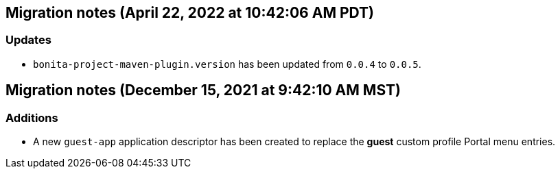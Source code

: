 == Migration notes (April 22, 2022 at 10:42:06 AM PDT)

=== Updates

* `bonita-project-maven-plugin.version` has been updated from `0.0.4` to `0.0.5`.

== Migration notes (December 15, 2021 at 9:42:10 AM MST)

=== Additions

* A new `guest-app` application descriptor has been created to replace the *guest* custom profile Portal menu entries.

